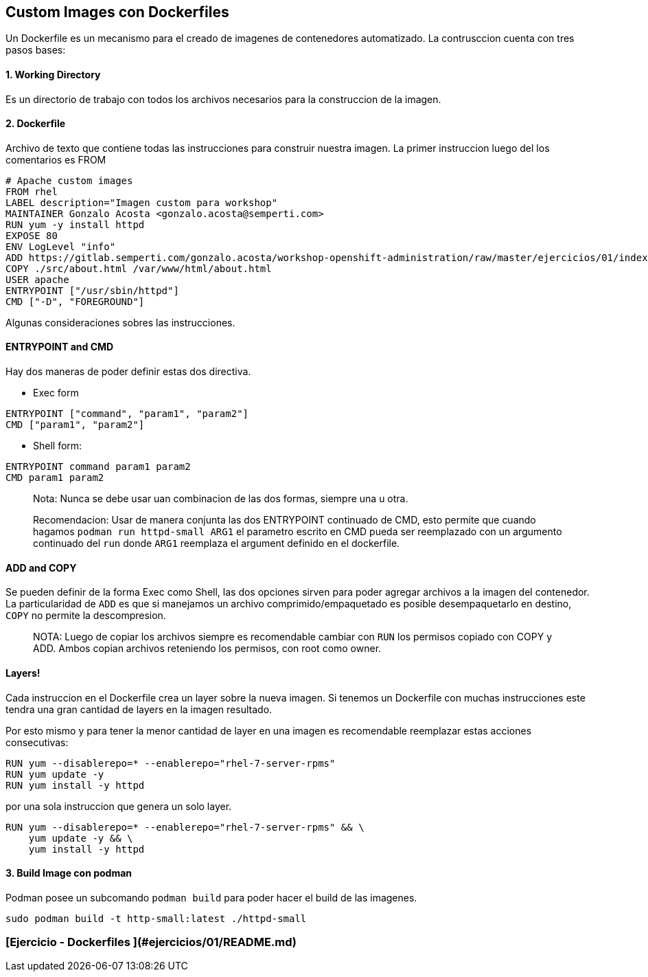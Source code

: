 ## Custom Images con Dockerfiles

Un Dockerfile es un mecanismo para el creado de imagenes de contenedores automatizado. La contrusccion cuenta con tres pasos bases:

#### 1. Working Directory
Es un directorio de trabajo con todos los archivos necesarios para la construccion de la imagen.

#### 2. Dockerfile
Archivo de texto que contiene todas las instrucciones para construir nuestra imagen. La primer instruccion luego del los comentarios es FROM

[source,shell]
----
# Apache custom images
FROM rhel
LABEL description="Imagen custom para workshop"
MAINTAINER Gonzalo Acosta <gonzalo.acosta@semperti.com>
RUN yum -y install httpd
EXPOSE 80
ENV LogLevel "info"
ADD https://gitlab.semperti.com/gonzalo.acosta/workshop-openshift-administration/raw/master/ejercicios/01/index.html /var/www/html/
COPY ./src/about.html /var/www/html/about.html
USER apache
ENTRYPOINT ["/usr/sbin/httpd"]
CMD ["-D", "FOREGROUND"]
----

Algunas consideraciones sobres las instrucciones.

#### ENTRYPOINT and CMD
Hay dos maneras de poder definir estas dos directiva.

- Exec form

[source,shell]
----
ENTRYPOINT ["command", "param1", "param2"]
CMD ["param1", "param2"]
----

- Shell form:
[source,shell]
----
ENTRYPOINT command param1 param2
CMD param1 param2
----

> Nota: Nunca se debe usar uan combinacion de las dos formas, siempre una u otra.

> Recomendacion: Usar de manera conjunta las dos ENTRYPOINT continuado de CMD, esto permite que cuando hagamos `podman run httpd-small ARG1` el parametro escrito en CMD pueda ser reemplazado con un argumento continuado del `run` donde `ARG1` reemplaza el argument definido en el dockerfile.

#### ADD and COPY
Se pueden definir de la forma Exec como Shell, las dos opciones sirven para poder agregar archivos a la imagen del contenedor. La particularidad de `ADD` es que si manejamos un archivo comprimido/empaquetado es posible desempaquetarlo en destino, `COPY` no permite la descompresion.

> NOTA: Luego de copiar los archivos siempre es recomendable cambiar con `RUN` los permisos copiado con COPY y ADD. Ambos copian archivos reteniendo los permisos, con root como owner.

#### Layers!

Cada instruccion en el Dockerfile crea un layer sobre la nueva imagen. Si tenemos un Dockerfile con muchas instrucciones este tendra una gran cantidad de layers en la imagen resultado. 

Por esto mismo y para tener la menor cantidad de layer en una imagen es recomendable reemplazar estas acciones consecutivas:

[source,shell]
----
RUN yum --disablerepo=* --enablerepo="rhel-7-server-rpms"
RUN yum update -y
RUN yum install -y httpd
----

por una sola instruccion que genera un solo layer.
[source,shell]
----
RUN yum --disablerepo=* --enablerepo="rhel-7-server-rpms" && \
    yum update -y && \
    yum install -y httpd
----
#### 3. Build Image con podman
Podman posee un subcomando `podman build` para poder hacer el build de las imagenes.

----
sudo podman build -t http-small:latest ./httpd-small
----
### [Ejercicio - Dockerfiles ](#ejercicios/01/README.md)

